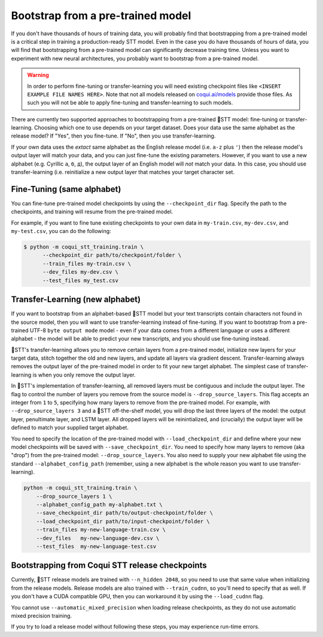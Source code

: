 .. _transfer-learning:

Bootstrap from a pre-trained model
==================================

If you don't have thousands of hours of training data, you will probably find that bootstrapping from a pre-trained model is a critical step in training a production-ready STT model. Even in the case you do have thousands of hours of data, you will find that bootstrapping from a pre-trained model can significantly decrease training time. Unless you want to experiment with new neural architectures, you probably want to bootstrap from a pre-trained model.

.. warning::
    In order to perform fine-tuning or transfer-learning you will need existing checkpoint files like ``<INSERT EXAMPLE FILE NAMES HERE>``. Note that not all models released on `coqui.ai/models <https://coqui.ai/models>`_ provide those files. As such you will not be able to apply fine-tuning and transfer-learning to such models.

There are currently two supported approaches to bootstrapping from a pre-trained 🐸STT model: fine-tuning or transfer-learning. Choosing which one to use depends on your target dataset. Does your data use the same alphabet as the release model? If "Yes", then you fine-tune. If "No", then you use transfer-learning.

If your own data uses the *extact* same alphabet as the English release model (i.e. ``a-z`` plus ``'``) then the release model's output layer will match your data, and you can just fine-tune the existing parameters. However, if you want to use a new alphabet (e.g. Cyrillic ``а``, ``б``, ``д``), the output layer of an English model will *not* match your data. In this case, you should use transfer-learning (i.e. reinitialize a new output layer that matches your target character set.

.. _training-fine-tuning:

Fine-Tuning (same alphabet)
---------------------------

You can fine-tune pre-trained model checkpoints by using the ``--checkpoint_dir`` flag. Specify the path to the checkpoints, and training will resume from the pre-trained model.

For example, if you want to fine tune existing checkpoints to your own data in ``my-train.csv``, ``my-dev.csv``, and ``my-test.csv``, you can do the following:

.. code-block:: bash

   $ python -m coqui_stt_training.train \
         --checkpoint_dir path/to/checkpoint/folder \
         --train_files my-train.csv \
         --dev_files my-dev.csv \
         --test_files my_test.csv

Transfer-Learning (new alphabet)
--------------------------------

If you want to bootstrap from an alphabet-based 🐸STT model but your text transcripts contain characters not found in the source model, then you will want to use transfer-learning instead of fine-tuning. If you want to bootstrap from a pre-trained UTF-8 ``byte output mode`` model - even if your data comes from a different language or uses a different alphabet - the model will be able to predict your new transcripts, and you should use fine-tuning instead.

🐸STT's transfer-learning allows you to remove certain layers from a pre-trained model, initialize new layers for your target data, stitch together the old and new layers, and update all layers via gradient descent. Transfer-learning always removes the output layer of the pre-trained model in order to fit your new target alphabet. The simplest case of transfer-learning is when you only remove the output layer.

In 🐸STT's implementation of transfer-learning, all removed layers must be contiguous and include the output layer. The flag to control the number of layers you remove from the source model is ``--drop_source_layers``. This flag accepts an integer from ``1`` to ``5``, specifying how many layers to remove from the pre-trained model. For example, with ``--drop_source_layers 3`` and a 🐸STT off-the-shelf model, you will drop the last three layers of the model: the output layer, penultimate layer, and LSTM layer. All dropped layers will be reinintialized, and (crucially) the output layer will be defined to match your supplied target alphabet.

You need to specify the location of the pre-trained model with ``--load_checkpoint_dir`` and define where your new model checkpoints will be saved with ``--save_checkpoint_dir``. You need to specify how many layers to remove (aka "drop") from the pre-trained model: ``--drop_source_layers``. You also need to supply your new alphabet file using the standard ``--alphabet_config_path`` (remember, using a new alphabet is the whole reason you want to use transfer-learning).

.. code-block:: bash

       python -m coqui_stt_training.train \
           --drop_source_layers 1 \
           --alphabet_config_path my-alphabet.txt \
           --save_checkpoint_dir path/to/output-checkpoint/folder \
           --load_checkpoint_dir path/to/input-checkpoint/folder \
           --train_files my-new-language-train.csv \
           --dev_files   my-new-language-dev.csv \
           --test_files  my-new-language-test.csv

Bootstrapping from Coqui STT release checkpoints
------------------------------------------------

Currently, 🐸STT release models are trained with ``--n_hidden 2048``, so you need to use that same value when initializing from the release models. Release models are also trained with ``--train_cudnn``, so you'll need to specify that as well. If you don't have a CUDA compatible GPU, then you can workaround it by using the ``--load_cudnn`` flag.

You cannot use ``--automatic_mixed_precision`` when loading release checkpoints, as they do not use automatic mixed precision training.

If you try to load a release model without following these steps, you may experience run-time errors.
